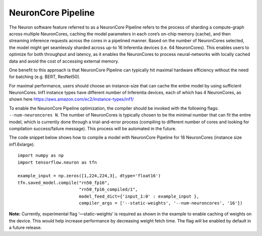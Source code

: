 .. _neuroncore-pipeline:

NeuronCore Pipeline
===================

The Neuron software feature referred to as a NeuronCore Pipeline refers
to the process of sharding a compute-graph across multiple NeuronCores,
caching the model parameters in each core’s on-chip memory (cache), and
then streaming inference requests across the cores in a pipelined
manner. Based on the number of NeuronCores selected, the model might get
seamlessly sharded across up-to 16 Inferentia devices (i.e. 64
NeuronCores). This enables users to optimize for both throughput and
latency, as it enables the NeuronCores to process neural-networks with
locally cached data and avoid the cost of accessing external memory.
|Image:|

One benefit to this approach is that NeuronCore Pipeline can typically
hit maximal hardware efficiency without the need for batching (e.g.
BERT, ResNet50).

For maximal performance, users should choose an instance-size that can
cache the entire model by using sufficient NeuronCores. Inf1 instance
types have different number of Inferentia devices, each of which has 4
NeuronCores, as shown here
`https://aws.amazon.com/ec2/instance-types/inf1/ <https://aws.amazon.com/ec2/instance-types/inf1/>`__

To enable the NeuronCore Pipeline optimization, the compiler should be
invoked with the following flags: ``--num-neuroncores N``. The number of
NeuronCores is typically chosen to be the minimal number that can fit
the entire model, which is currently done through a trial-and-error
process (compiling to different number of cores and looking for
compilation success/failure message). This process will be automated in
the future.

The code snippet below shows how to compile a model with NeuronCore
Pipeline for 16 NeuronCores (instance size inf1.6xlarge).

::

   import numpy as np
   import tensorflow.neuron as tfn

   example_input = np.zeros([1,224,224,3], dtype='float16')
   tfn.saved_model.compile("rn50_fp16",
                           "rn50_fp16_compiled/1",
                           model_feed_dict={'input_1:0' : example_input },
                           compiler_args = ['--static-weights', '--num-neuroncores', '16'])

**Note:** Currently, experimental flag ‘—static-weights’ is required as
shown in the example to enable caching of weights on the device. This
would help increase performance by decreasing weight fetch time. The
flag will be enabled by default in a future release.

.. |Image:| image:: ./images/NeuronCorePipelining.png
